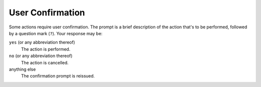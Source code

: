 User Confirmation
-----------------

Some actions require user confirmation.
The prompt is a brief description of the action that's to be performed,
followed by a question mark (``?``).
Your response may be:

``yes`` (or any abbreviation thereof)
  The action is performed.

``no`` (or any abbreviation thereof)
  The action is cancelled.

anything else
  The confirmation prompt is reissued.

